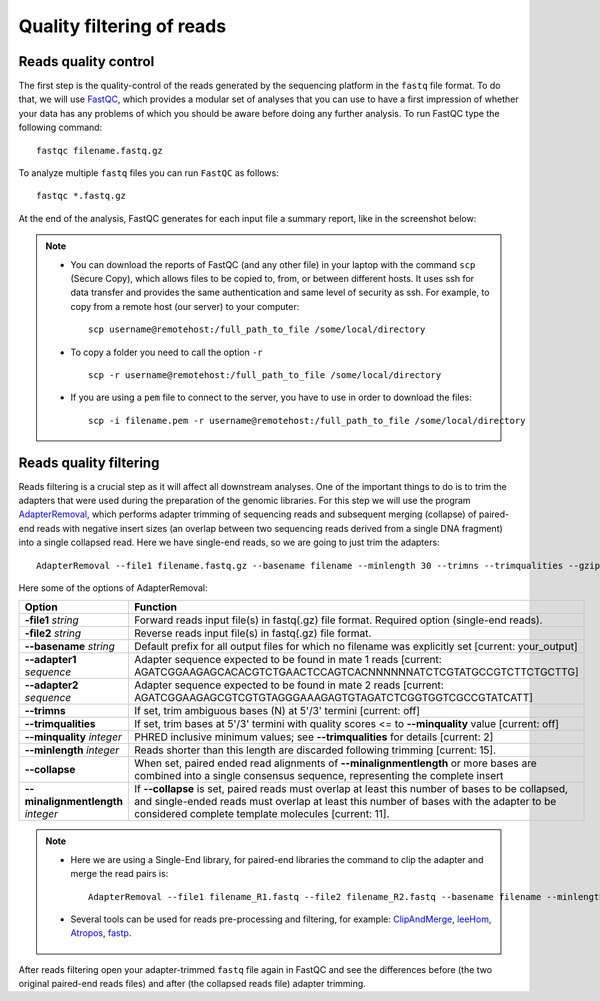 ##########################
Quality filtering of reads
##########################

*********************
Reads quality control
*********************

The first step is the quality-control of the reads generated by the sequencing platform in the ``fastq`` file format. 
To do that, we will use `FastQC`_, which provides a modular set of analyses that you can use to have a first impression of whether your data has any problems of which you should be aware before doing any further analysis. 
To run FastQC type the following command:

  .. _FastQC: https://www.bioinformatics.babraham.ac.uk/projects/fastqc/


::

  fastqc filename.fastq.gz

To analyze multiple ``fastq`` files you can run ``FastQC`` as follows:
::
  
  fastqc *.fastq.gz

At the end of the analysis, FastQC generates for each input file a summary report, like in the screenshot below:

.. image:: images/fastqc.png


.. note::

  - You can download the reports of FastQC (and any other file) in your laptop with the command ``scp`` (Secure Copy), which allows files to be copied to, from, or between different hosts. It uses ssh for data transfer and provides the same authentication and same level of security as ssh. For example, to copy from a remote host (our server) to your computer:
    ::

      scp username@remotehost:/full_path_to_file /some/local/directory
  
  - To copy a folder you need to call the option ``-r``
    ::
  
      scp -r username@remotehost:/full_path_to_file /some/local/directory

  - If you are using a ``pem`` file to connect to the server, you have to use in order to download the files: 
    ::
  
      scp -i filename.pem -r username@remotehost:/full_path_to_file /some/local/directory


***********************
Reads quality filtering
***********************

Reads filtering is a crucial step as it will affect all downstream analyses. One of the important things to do is to trim the adapters that were used during the preparation of the genomic libraries. For this step we will use the program `AdapterRemoval`_, which performs adapter trimming of sequencing reads and subsequent merging (collapse) of paired-end reads with negative insert sizes (an overlap between two sequencing reads derived from a single DNA fragment) into a single collapsed read. Here we have single-end reads, so we are going to just trim the adapters:

  .. _AdapterRemoval: https://github.com/MikkelSchubert/adapterremoval

::

  AdapterRemoval --file1 filename.fastq.gz --basename filename --minlength 30 --trimns --trimqualities --gzip

Here some of the options of AdapterRemoval:

=================================== ========
Option                              Function
=================================== ========
**-file1** *string*                 Forward reads input file(s) in fastq(.gz) file format. Required option (single-end reads). 
**-file2** *string*                 Reverse reads input file(s) in fastq(.gz) file format. 
**--basename** *string*             Default prefix for all output files for which no filename was explicitly set [current: your_output]
**--adapter1** *sequence*           Adapter sequence expected to be found in mate 1 reads [current: AGATCGGAAGAGCACACGTCTGAACTCCAGTCACNNNNNNATCTCGTATGCCGTCTTCTGCTTG]
**--adapter2** *sequence*           Adapter sequence expected to be found in mate 2 reads [current: AGATCGGAAGAGCGTCGTGTAGGGAAAGAGTGTAGATCTCGGTGGTCGCCGTATCATT]
**--trimns**                        If set, trim ambiguous bases (N) at 5'/3' termini [current: off]
**--trimqualities**                 If set, trim bases at 5'/3' termini with quality scores <= to **--minquality** value [current: off]
**--minquality** *integer*          PHRED inclusive minimum values; see **--trimqualities** for details [current: 2]
**--minlength** *integer*           Reads shorter than this length are discarded following trimming [current: 15].
**--collapse**                      When set, paired ended read alignments of **--minalignmentlength** or more bases are combined into a single consensus sequence, representing the complete insert
**--minalignmentlength** *integer*  If **--collapse** is set, paired reads must overlap at least this number of bases to be collapsed, and single-ended reads must overlap at least this number of bases with the adapter to be considered complete template molecules [current: 11].
=================================== ========


.. note::
  
  - Here we are using a Single-End library, for paired-end libraries the command to clip the adapter and merge the read pairs is: 
    ::

      AdapterRemoval --file1 filename_R1.fastq --file2 filename_R2.fastq --basename filename --minlength 30 --trimns --trimqualities --collapse --gzip
  
  - Several tools can be used for reads pre-processing and filtering, for example: `ClipAndMerge`_, `leeHom`_, `Atropos`_, `fastp`_.
    
      .. _ClipAndMerge: https://github.com/apeltzer/ClipAndMerge
      .. _leeHom: https://github.com/grenaud/leeHom
      .. _Atropos: https://github.com/jdidion/atropos
      .. _fastp: https://github.com/OpenGene/fastp



After reads filtering open your adapter-trimmed ``fastq`` file again in FastQC and see the differences before (the two original paired-end reads files) and after (the collapsed reads file) adapter trimming.